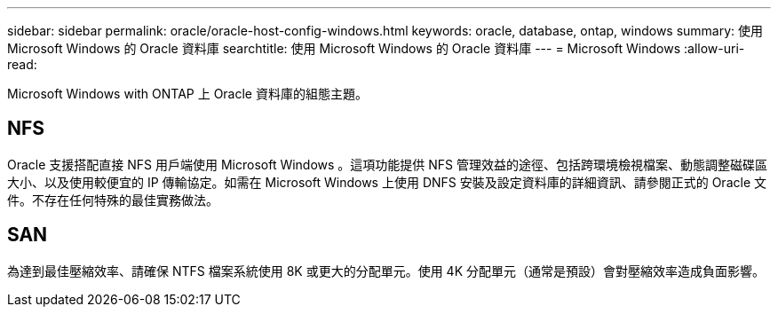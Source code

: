 ---
sidebar: sidebar 
permalink: oracle/oracle-host-config-windows.html 
keywords: oracle, database, ontap, windows 
summary: 使用 Microsoft Windows 的 Oracle 資料庫 
searchtitle: 使用 Microsoft Windows 的 Oracle 資料庫 
---
= Microsoft Windows
:allow-uri-read: 


[role="lead"]
Microsoft Windows with ONTAP 上 Oracle 資料庫的組態主題。



== NFS

Oracle 支援搭配直接 NFS 用戶端使用 Microsoft Windows 。這項功能提供 NFS 管理效益的途徑、包括跨環境檢視檔案、動態調整磁碟區大小、以及使用較便宜的 IP 傳輸協定。如需在 Microsoft Windows 上使用 DNFS 安裝及設定資料庫的詳細資訊、請參閱正式的 Oracle 文件。不存在任何特殊的最佳實務做法。



== SAN

為達到最佳壓縮效率、請確保 NTFS 檔案系統使用 8K 或更大的分配單元。使用 4K 分配單元（通常是預設）會對壓縮效率造成負面影響。

